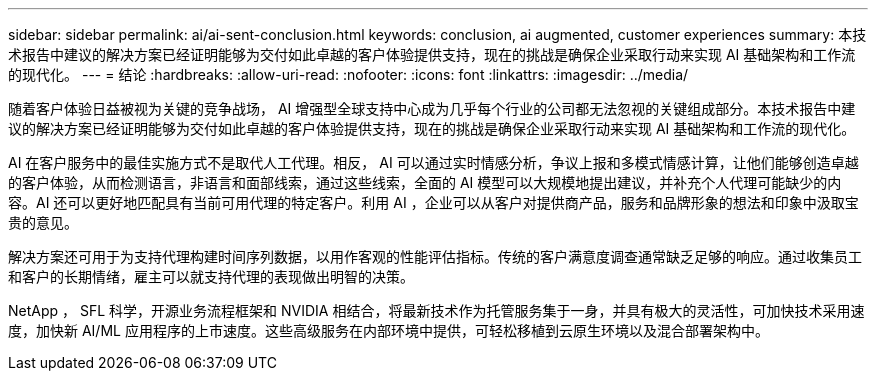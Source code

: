 ---
sidebar: sidebar 
permalink: ai/ai-sent-conclusion.html 
keywords: conclusion, ai augmented, customer experiences 
summary: 本技术报告中建议的解决方案已经证明能够为交付如此卓越的客户体验提供支持，现在的挑战是确保企业采取行动来实现 AI 基础架构和工作流的现代化。 
---
= 结论
:hardbreaks:
:allow-uri-read: 
:nofooter: 
:icons: font
:linkattrs: 
:imagesdir: ../media/


[role="lead"]
随着客户体验日益被视为关键的竞争战场， AI 增强型全球支持中心成为几乎每个行业的公司都无法忽视的关键组成部分。本技术报告中建议的解决方案已经证明能够为交付如此卓越的客户体验提供支持，现在的挑战是确保企业采取行动来实现 AI 基础架构和工作流的现代化。

AI 在客户服务中的最佳实施方式不是取代人工代理。相反， AI 可以通过实时情感分析，争议上报和多模式情感计算，让他们能够创造卓越的客户体验，从而检测语言，非语言和面部线索，通过这些线索，全面的 AI 模型可以大规模地提出建议，并补充个人代理可能缺少的内容。AI 还可以更好地匹配具有当前可用代理的特定客户。利用 AI ，企业可以从客户对提供商产品，服务和品牌形象的想法和印象中汲取宝贵的意见。

解决方案还可用于为支持代理构建时间序列数据，以用作客观的性能评估指标。传统的客户满意度调查通常缺乏足够的响应。通过收集员工和客户的长期情绪，雇主可以就支持代理的表现做出明智的决策。

NetApp ， SFL 科学，开源业务流程框架和 NVIDIA 相结合，将最新技术作为托管服务集于一身，并具有极大的灵活性，可加快技术采用速度，加快新 AI/ML 应用程序的上市速度。这些高级服务在内部环境中提供，可轻松移植到云原生环境以及混合部署架构中。

